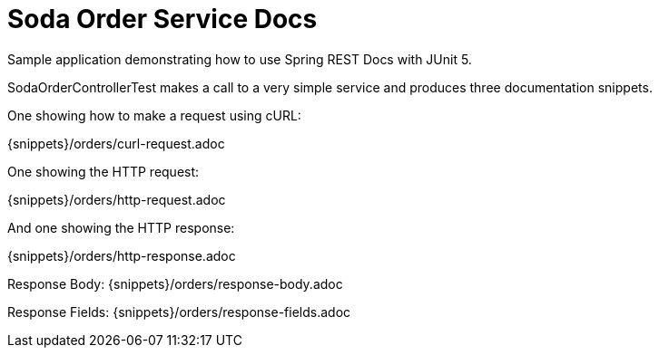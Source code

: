 = Soda Order Service Docs
  Sample application demonstrating how to use Spring REST Docs with JUnit 5.

SodaOrderControllerTest makes a call to a very simple service and produces three documentation snippets.

One showing how to make a request using cURL:

{snippets}/orders/curl-request.adoc

One showing the HTTP request:

{snippets}/orders/http-request.adoc

And one showing the HTTP response:

{snippets}/orders/http-response.adoc

Response Body: {snippets}/orders/response-body.adoc

Response Fields: {snippets}/orders/response-fields.adoc